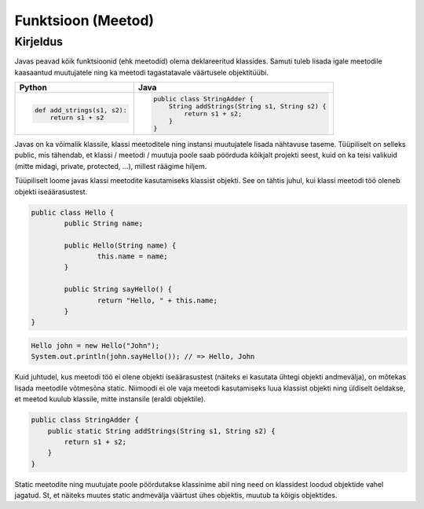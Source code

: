 .. |br| raw:: html

   <br />

   

Funktsioon (Meetod)
===================

Kirjeldus
---------

Javas peavad kõik funktsioonid (ehk meetodid) olema deklareeritud klassides. Samuti tuleb lisada igale meetodile kaasaantud muutujatele ning ka meetodi tagastatavale väärtusele objektitüübi.

+---------------------------------------------------+---------------------------------------------------+
| Python                                            | Java                                              |
+===================================================+===================================================+
|                                                   |                                                   |
| .. code-block:: python                            | .. code-block:: java                              |
|                                                   |                                                   |
|     def add_strings(s1, s2):                      |     public class StringAdder {                    |
|         return s1 + s2                            |         String addStrings(String s1, String s2) { |
|                                                   |             return s1 + s2;                       |
|                                                   |         }                                         |
|                                                   |     }                                             |
|                                                   |                                                   |
+---------------------------------------------------+---------------------------------------------------+

Javas on ka võimalik klassile, klassi meetoditele ning instansi muutujatele lisada nähtavuse taseme. Tüüpiliselt on selleks public, mis tähendab, et klassi / meetodi / muutuja poole saab pöörduda kõikjalt projekti seest, kuid on ka teisi valikuid (mitte midagi, private, protected, ...), millest räägime hiljem.

Tüüpiliselt loome javas klassi meetodite kasutamiseks klassist objekti. See on tähtis juhul, kui klassi meetodi töö oleneb objekti iseäärasustest.

.. code-block:: java
	
	public class Hello {
		public String name;
		
		public Hello(String name) {
			this.name = name;
		}
		
		public String sayHello() {
			return "Hello, " + this.name;
		}
	}

.. code-block:: java
	
	Hello john = new Hello("John");
	System.out.println(john.sayHello()); // => Hello, John

Kuid juhtudel, kus meetodi töö ei olene objekti iseäärasustest (näiteks ei kasutata ühtegi objekti andmevälja), on mõtekas lisada meetodile võtmesõna static. Niimoodi ei ole vaja meetodi kasutamiseks luua klassist objekti ning üldiselt öeldakse, et meetod kuulub klassile, mitte instansile (eraldi objektile).

.. code-block:: java
    
    public class StringAdder {
        public static String addStrings(String s1, String s2) {
            return s1 + s2;
        }
    }

Static meetodite ning muutujate poole pöördutakse klassinime abil ning need on klassidest loodud objektide vahel jagatud. St, et näiteks muutes static andmevälja väärtust ühes objektis, muutub ta kõigis objektides.
